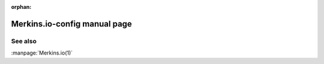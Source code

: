 :orphan:

Merkins.io-config manual page
============================

.. automan:: Merkins.io.commands.config
   :prog: Merkins.io-config

See also
--------

:manpage:`Merkins.io(1)`
